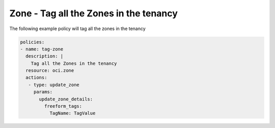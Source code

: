 .. _zonetagnetwork:

Zone - Tag all the Zones in the tenancy
=======================================

The following example policy will tag all the zones in the tenancy

.. code-block:: yaml

    policies:
    - name: tag-zone
      description: |
        Tag all the Zones in the tenancy
      resource: oci.zone
      actions:
       - type: update_zone
         params:
           update_zone_details:
             freeform_tags:
               TagName: TagValue
